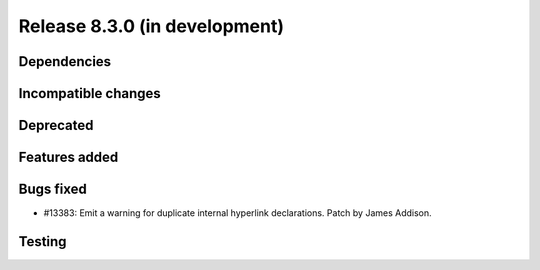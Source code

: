 Release 8.3.0 (in development)
==============================

Dependencies
------------

Incompatible changes
--------------------

Deprecated
----------

Features added
--------------

Bugs fixed
----------

* #13383: Emit a warning for duplicate internal hyperlink declarations.
  Patch by James Addison.

Testing
-------
